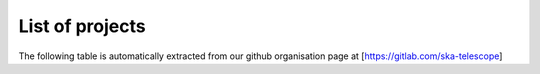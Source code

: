 .. this title is converted into a DOM id and used
   for populating this page using Github APIs,
   Do not edit it

.. _list:

List of projects
----------------

The following table is automatically extracted from our github organisation page
at [https://gitlab.com/ska-telescope]

.. raw:: html

   <div class="wy-table-responsive"><table class="docutils align-default">
   <colgroup>
   <col style="width: 37%">
   <col style="width: 28%">
   <col style="width: 35%">
   </colgroup>
   <thead>
   <tr class="row-odd"><th class="head"><p>Github repository</p></th>
   <th class="head"><p>Documentation</p></th>
   <th class="head"><p>Description</p></th>
   </tr>
   </thead>
   <tbody>
      <tr><td><a alt="repo url on github" href="https://github.com/ska-telescope/CUDA_Degridder">CUDA_Degridder</a></td><td><a href="https://developer.skatelescope.org/projects/CUDA_Degridder/en/latest/?badge=latest"><img src="https://readthedocs.org/projects/CUDA_Degridder/badge/?version=latest" alt="Documentation Status"></a></td><td>Multi-threaded GPU based implementation of the SDP Imaging pipeline degridding module</td></tr><tr><td><a alt="repo url on github" href="https://github.com/ska-telescope/sdp-prototype">sdp-prototype</a></td><td><a href="https://developer.skatelescope.org/projects/sdp-prototype/en/latest/?badge=latest"><img src="https://readthedocs.org/projects/sdp-prototype/badge/?version=latest" alt="Documentation Status"></a></td><td>Prototype of SDP components required for configuration and execution of workflows</td></tr>
   </tbody>
   </table></div>

   <script type="text/javascript">
   jQuery(function(){
       var github_v3_endpoint = "https://gitlab.com/api/v4/groups/3180705/projects?per_page=100&order_by=name&sort=asc";
       //var list = $("#list-of-projects div table tbody");
       var list = $("tbody");
       //console.log(list);
       if( list.length ){
           list.empty();
           $.getJSON(github_v3_endpoint, function(data){
               $.each(data, function(key, val){
                  console.log(val);
                  if(val["description"])
                      description = val["description"];
                  else
                      description = "";
                  gitlab_url = val["web_url"];
                  name = val["name"];
                  docs_name = name.replace(/\./g,"");
                  if(name == "developer.skatelescope.org")
                      docs_url = "https://developer.skatelescope.org";
                   else
                       docs_url = "https://developer.skatelescope.org/projects/" + docs_name;
                  item ="<tr>" +
                        "<td><a alt=\"repo url on github\" href=\"" + gitlab_url + "\">" + name + "</a></td>" +
                       "<td><a href=\"" + docs_url + "/en/latest/?badge=latest\" >" +
                           "<img src=\"https://readthedocs.org/projects/" + docs_name + "/badge/?version=latest\" alt='Documentation Status' />" +
                       "</a></td>" +
                        //"<td><a alt=\"docs url on readthedocs\" href=\"" + docs_url + "\">" + "docs" + "</a></td>" +
                        "<td>" + description + "</td>" +
                        "</tr>";
                  $(item).appendTo(list);
               }); //end each
           }); //end getJSON
       }else{ //if list not found
           console.log("list not found")
       }
    });

   </script>
